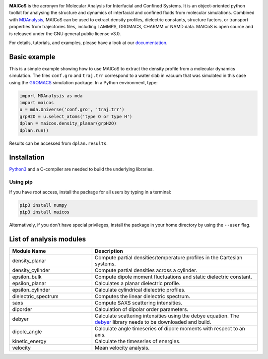 .. image:: https://gitlab.com/maicos-devel/maicos/-/raw/develop/docs/source/images/logo_MAICOS_small.png
   :align: left
   :alt: MAICoS

.. inclusion-readme-intro-start

**MAICoS** is the acronym for Molecular Analysis for Interfacial
and Confined Systems. It is an object-oriented python toolkit for
analysing the structure and dynamics of interfacial and confined
fluids from molecular simulations. Combined with `MDAnalysis`_,
MAICoS can be used to extract density profiles, dielectric constants,
structure factors, or transport properties from trajectories files,
including LAMMPS, GROMACS, CHARMM or NAMD data. MAICoS is open source
and is released under the GNU general public license v3.0.

.. inclusion-readme-intro-end

For details, tutorials, and examples, please have a look at
our `documentation`_.

.. inclusion-readme-start

Basic example
#############

This is a simple example showing how to use MAICoS to extract the density profile
from a molecular dynamics simulation. The files ``conf.gro`` and ``traj.trr``
correspond to a water slab in vacuum that was simulated in this case using the
`GROMACS`_ simulation package. In a Python environment, type:

.. code-block:: python3

	import MDAnalysis as mda
	import maicos
	u = mda.Universe('conf.gro', 'traj.trr')
	grpH2O = u.select_atoms('type O or type H')
	dplan = maicos.density_planar(grpH2O)
	dplan.run()


Results can be accessed from ``dplan.results``.

Installation
############

`Python3`_ and a C-compiler are needed to build the
underlying libraries.

Using pip
---------

If you have root access, install the package for all users by
typing in a terminal:

.. code-block:: bash

    pip3 install numpy
    pip3 install maicos

Alternatively, if you don't have special privileges, install
the package in your home directory by using the ``--user`` flag.

List of analysis modules
########################

.. inclusion-marker-modules-start

.. list-table::
   :widths: 25 50
   :header-rows: 1

   * - Module Name
     - Description

   * - density_planar
     - Compute partial densities/temperature profiles in the Cartesian systems.
   * - density_cylinder
     - Compute partial densities across a cylinder.
   * - epsilon_bulk
     - Compute dipole moment fluctuations and static dielectric constant.
   * - epsilon_planar
     - Calculates a planar dielectric profile.
   * - epsilon_cylinder
     - Calculate cylindrical dielectric profiles.
   * - dielectric_spectrum
     - Computes the linear dielectric spectrum.
   * - saxs
     - Compute SAXS scattering intensities.
   * - diporder
     - Calculation of dipolar order parameters.
   * - debyer
     - Calculate scattering intensities using the debye equation. The `debyer`_
       library needs to be downloaded and build.
   * - dipole_angle
     - Calculate angle timeseries of dipole moments with respect to an axis.
   * - kinetic_energy
     - Calculate the timeseries of energies.
   * - velocity
     - Mean velocity analysis.

.. _`Python3`: https://www.python.org
.. _`Cython` : https://cython.org/
.. _`GROMACS` : https://www.gromacs.org/
.. _`MDAnalysis`: https://www.mdanalysis.org
.. _`documentation`: https://maicos-devel.gitlab.io/maicos/index.html
.. _`debyer`: https://github.com/wojdyr/debyer

.. inclusion-readme-end
